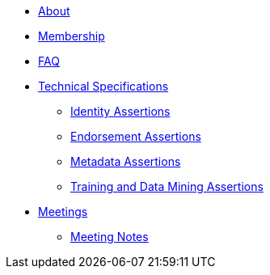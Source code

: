 * xref:about.adoc[About]
* xref:membership.adoc[Membership]
* xref:faq.adoc[FAQ]
* xref:specs.adoc[Technical Specifications]
** xref:identity:ROOT:index.adoc[Identity Assertions]
** xref:endorsement:ROOT:index.adoc[Endorsement Assertions] 
** xref:metadata:ROOT:index.adoc[Metadata Assertions]
** xref:training-and-data-mining:ROOT:index.adoc[Training and Data Mining Assertions]
* xref:meetings.adoc[Meetings]
** xref:meeting-notes:index.adoc[Meeting Notes] 